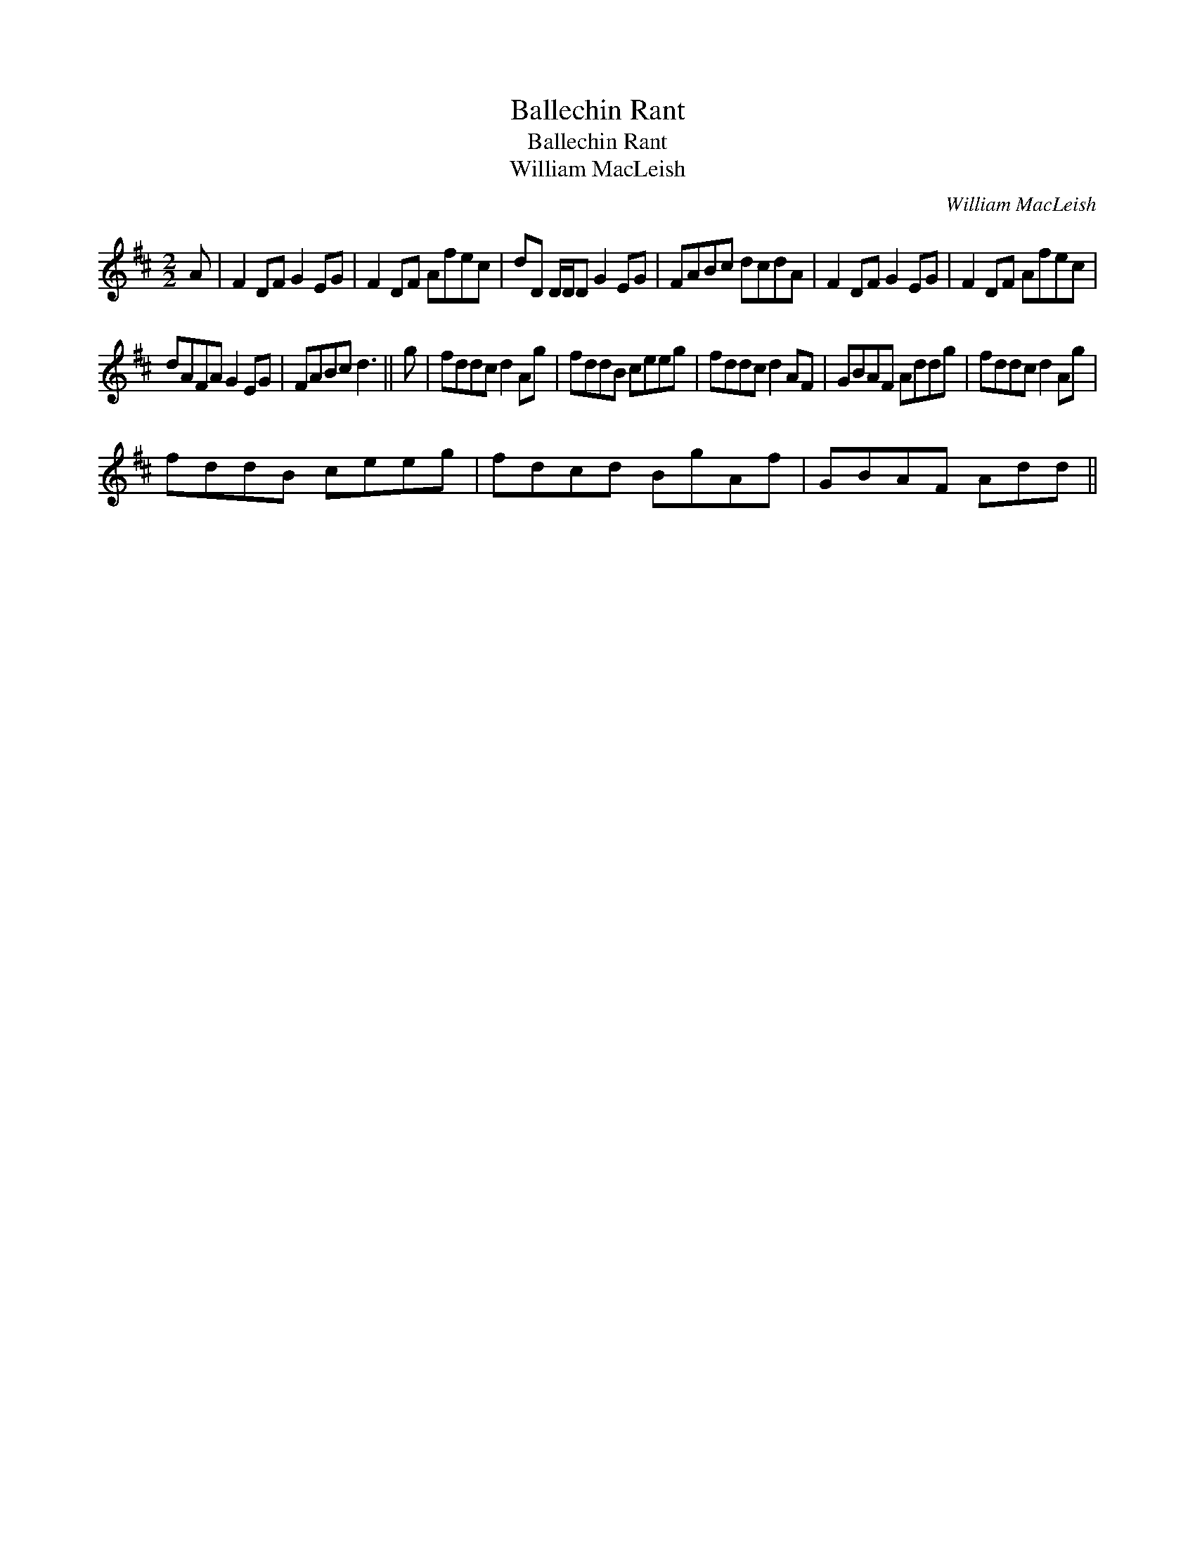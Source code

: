 X:1
T:Ballechin Rant
T:Ballechin Rant
T:William MacLeish
C:William MacLeish
L:1/8
M:2/2
K:D
V:1 treble 
V:1
 A | F2 DF G2 EG | F2 DF Afec | dD D/D/D G2 EG | FABc dcdA | F2 DF G2 EG | F2 DF Afec | %7
 dAFA G2 EG | FABc d3 || g | fddc d2 Ag | fddB ceeg | fddc d2 AF | GBAF Addg | fddc d2 Ag | %15
 fddB ceeg | fdcd BgAf | GBAF Add || %18

